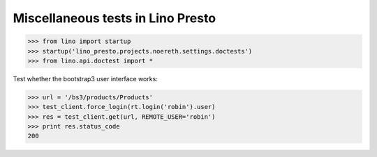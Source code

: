 .. _lino.tested.presto:

==================================
Miscellaneous tests in Lino Presto
==================================


>>> from lino import startup
>>> startup('lino_presto.projects.noereth.settings.doctests')
>>> from lino.api.doctest import *

Test whether the bootstrap3 user interface works:

>>> url = '/bs3/products/Products'
>>> test_client.force_login(rt.login('robin').user)
>>> res = test_client.get(url, REMOTE_USER='robin')
>>> print res.status_code
200

